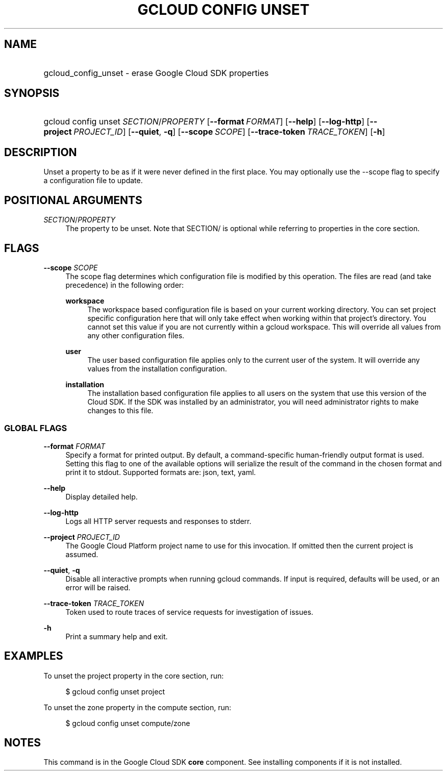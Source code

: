.TH "GCLOUD CONFIG UNSET" "1" "" "" ""
.ie \n(.g .ds Aq \(aq
.el       .ds Aq '
.nh
.ad l
.SH "NAME"
.HP
gcloud_config_unset \- erase Google Cloud SDK properties
.SH "SYNOPSIS"
.HP
gcloud\ config\ unset\ \fISECTION\fR/\fIPROPERTY\fR [\fB\-\-format\fR\ \fIFORMAT\fR] [\fB\-\-help\fR] [\fB\-\-log\-http\fR] [\fB\-\-project\fR\ \fIPROJECT_ID\fR] [\fB\-\-quiet\fR,\ \fB\-q\fR] [\fB\-\-scope\fR\ \fISCOPE\fR] [\fB\-\-trace\-token\fR\ \fITRACE_TOKEN\fR] [\fB\-h\fR]
.SH "DESCRIPTION"
.sp
Unset a property to be as if it were never defined in the first place\&. You may optionally use the \-\-scope flag to specify a configuration file to update\&.
.SH "POSITIONAL ARGUMENTS"
.PP
\fISECTION\fR/\fIPROPERTY\fR
.RS 4
The property to be unset\&. Note that SECTION/ is optional while referring to properties in the core section\&.
.RE
.SH "FLAGS"
.PP
\fB\-\-scope\fR \fISCOPE\fR
.RS 4
The scope flag determines which configuration file is modified by this operation\&. The files are read (and take precedence) in the following order:
.PP
\fBworkspace\fR
.RS 4
The workspace based configuration file is based on your current working directory\&. You can set project specific configuration here that will only take effect when working within that project\(cqs directory\&. You cannot set this value if you are not currently within a gcloud workspace\&. This will override all values from any other configuration files\&.
.RE
.PP
\fBuser\fR
.RS 4
The user based configuration file applies only to the current user of the system\&. It will override any values from the installation configuration\&.
.RE
.PP
\fBinstallation\fR
.RS 4
The installation based configuration file applies to all users on the system that use this version of the Cloud SDK\&. If the SDK was installed by an administrator, you will need administrator rights to make changes to this file\&.
.RE
.RE
.SS "GLOBAL FLAGS"
.PP
\fB\-\-format\fR \fIFORMAT\fR
.RS 4
Specify a format for printed output\&. By default, a command\-specific human\-friendly output format is used\&. Setting this flag to one of the available options will serialize the result of the command in the chosen format and print it to stdout\&. Supported formats are:
json,
text,
yaml\&.
.RE
.PP
\fB\-\-help\fR
.RS 4
Display detailed help\&.
.RE
.PP
\fB\-\-log\-http\fR
.RS 4
Logs all HTTP server requests and responses to stderr\&.
.RE
.PP
\fB\-\-project\fR \fIPROJECT_ID\fR
.RS 4
The Google Cloud Platform project name to use for this invocation\&. If omitted then the current project is assumed\&.
.RE
.PP
\fB\-\-quiet\fR, \fB\-q\fR
.RS 4
Disable all interactive prompts when running gcloud commands\&. If input is required, defaults will be used, or an error will be raised\&.
.RE
.PP
\fB\-\-trace\-token\fR \fITRACE_TOKEN\fR
.RS 4
Token used to route traces of service requests for investigation of issues\&.
.RE
.PP
\fB\-h\fR
.RS 4
Print a summary help and exit\&.
.RE
.SH "EXAMPLES"
.sp
To unset the project property in the core section, run:
.sp
.if n \{\
.RS 4
.\}
.nf
$ gcloud config unset project
.fi
.if n \{\
.RE
.\}
.sp
To unset the zone property in the compute section, run:
.sp
.if n \{\
.RS 4
.\}
.nf
$ gcloud config unset compute/zone
.fi
.if n \{\
.RE
.\}
.SH "NOTES"
.sp
This command is in the Google Cloud SDK \fBcore\fR component\&. See installing components if it is not installed\&.
